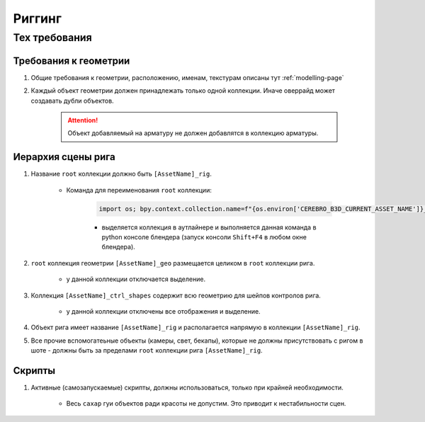 .. _rigging-page:

Риггинг
=======

Тех требования
----------------

Требования к геометрии
~~~~~~~~~~~~~~~~~~~~~~~

#. Общие требования к геометрии, расположению, именам, текстурам описаны тут :ref:`modelling-page`

#. Каждый объект геометрии должен принадлежать только одной коллекции. Иначе оверрайд может создавать дубли объектов.

    .. attention:: Объект добавляемый на арматуру не должен добавлятся в коллекцию арматуры.

    .. image:: ../../_static/images/rig_tech_rules_geo_collection.png

Иерархия сцены рига
~~~~~~~~~~~~~~~~~~~~

.. image:: ../../_static/images/rig_tech_rules_hierarchy.png

#. Название ``root`` коллекции должно быть ``[AssetName]_rig``.

    * Команда для переименования ``root`` коллекции:

        .. code-block:: python

            import os; bpy.context.collection.name=f"{os.environ['CEREBRO_B3D_CURRENT_ASSET_NAME']}_rig"

        * выделяется коллекция в аутлайнере и выполняется данная команда в python консоле блендера (запуск консоли ``Shift+F4`` в любом окне блендера).

#. ``root`` коллекция геометрии ``[AssetName]_geo`` размещается целиком в ``root`` коллекции рига.

    * у данной коллекции отключается выделение.

#. Коллекция ``[AssetName]_ctrl_shapes`` содержит всю геометрию для шейпов контролов рига.

    * у данной коллекции отключены все отображения и выделение.

#. Объект рига имеет название ``[AssetName]_rig`` и располагается напрямую в коллекции ``[AssetName]_rig``.

#. Все прочие вспомогатеьные объекты (камеры, свет, бекапы), которые не должны присутствовать с ригом в шоте - должны быть за пределами ``root`` коллекции рига ``[AssetName]_rig``.


Скрипты
~~~~~~~~~

#. Активные (самозапускаемые) скрипты, должны использоваться, только при крайней необходимости.

    * Весь ``сахар`` гуи объектов ради красоты не допустим. Это приводит к нестабильности сцен.